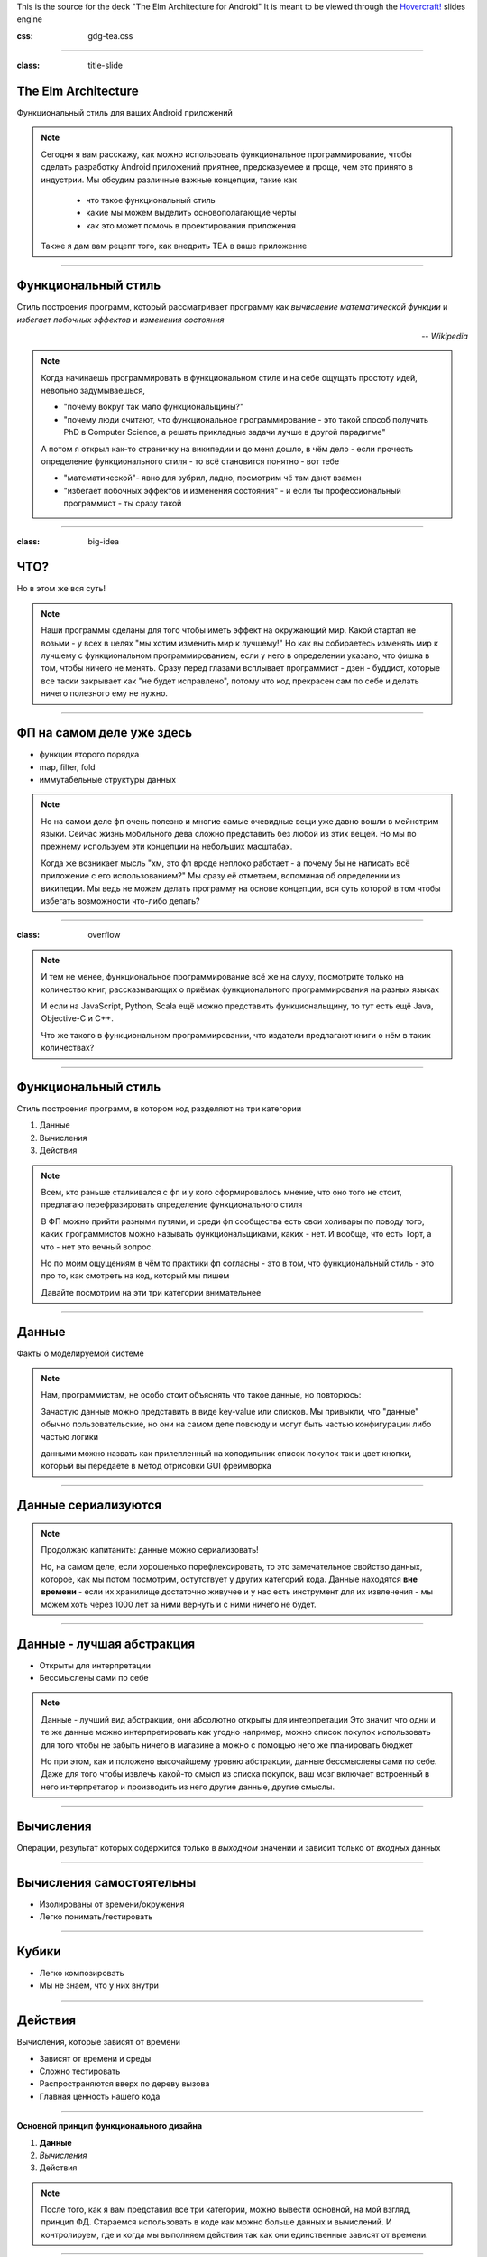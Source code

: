 .. title:: The Elm Architecture for Android

This is the source for the deck "The Elm Architecture for Android"
It is meant to be viewed through the `Hovercraft!`_ slides engine

.. _Hovercraft!:  https://github.com/regebro/hovercraft>

.. footer::
    
    "TEA для Android приложений", @themishkun, Southdevfest, 2019 |devfest| 

.. |devfest| image:: south.png
    :height: 30

:css: gdg-tea.css

----

:class: title-slide

The Elm Architecture 
====================
Функциональный стиль |glasses| для ваших Android приложений

.. |glasses| image:: glasses.png
    :width: 100

.. note::

    Сегодня я вам расскажу, как можно использовать функциональное программирование, чтобы сделать разработку Android приложений
    приятнее, предсказуемее и проще, чем это принято в индустрии.
    Мы обсудим различные важные концепции, такие как
        
        - что такое функциональный стиль
        - какие мы можем выделить основополагающие черты
        - как это может помочь в проектировании приложения
    
    Также я дам вам рецепт того, как внедрить TEA в ваше приложение

----

Функциональный стиль
====================
Стиль построения программ, который рассматривает программу как *вычисление математической функции* и *избегает побочных эффектов* и *изменения состояния*

.. class:: align-right
    
    *-- Wikipedia*

.. note:: 

    Когда начинаешь программировать в функциональном стиле и на себе ощущать простоту идей,
    невольно задумываешься, 
    
    - "почему вокруг так мало функциональщины?" 
    - "почему люди считают, что функциональное программирование - это такой способ получить PhD в Computer Science, а решать прикладные задачи лучше в другой парадигме"

    А потом я открыл как-то страничку на википедии и до меня дошло, в чём дело - если прочесть определение
    функционального стиля - то всё становится понятно - вот тебе 
    
    - "математической"- явно для зубрил, ладно, посмотрим чё там дают взамен
    - "избегает побочных эффектов и изменения состояния" - и если ты профессиональный программист - ты сразу такой 

----

:class: big-idea

ЧТО?
====
Но в этом же вся суть!

.. note:: 

    Наши программы сделаны для того чтобы иметь эффект на окружающий мир. Какой стартап не возьми - у всех в целях
    "мы хотим изменить мир к лучшему!" 
    Но как вы собираетесь изменять мир к лучшему с функциональном программированием, если у него в определении указано,
    что фишка в том, чтобы ничего не менять. Сразу перед глазами всплывает программист - дзен - буддист, которые все таски
    закрывает как "не будет исправлено", потому что код прекрасен сам по себе и делать ничего полезного ему не нужно.

----

ФП на самом деле уже здесь
==========================

- функции второго порядка
- map, filter, fold
- иммутабельные структуры данных

.. note::

    Но на самом деле фп очень полезно и многие самые очевидные вещи уже давно вошли в мейнстрим языки.
    Сейчас жизнь мобильного дева сложно представить без любой из этих вещей. Но мы по прежнему используем эти концепции
    на небольших масштабах.

    Когда же возникает мысль "хм, это фп вроде неплохо работает - а почему бы не написать всё приложение с его использованием?"
    Мы сразу её отметаем, вспоминая об определении из википедии.
    Мы ведь не можем делать программу на основе концепции, вся суть которой в том чтобы избегать возможности что-либо делать? 

----

:class: overflow

.. image:: books.png

.. note:: 

    И тем не менее, функциональное программирование всё же на слуху, посмотрите только на количество книг,
    рассказывающих о приёмах функционального программирования на разных языках

    И если на JavaScript, Python, Scala ещё можно представить функциональщину,
    то тут есть ещё Java, Objective-C и C++.
    
    Что же такого в функциональном программировании, что издатели предлагают книги о нём в таких количествах?

----

Функциональный стиль
====================

Стиль построения программ, в котором код разделяют на три категории

1. Данные
2. Вычисления
3. Действия

.. note::

    Всем, кто раньше сталкивался с фп и у кого сформировалось мнение, что оно того не стоит, предлагаю перефразировать
    определение функционального стиля

    В ФП можно прийти разными путями, и среди фп сообщества есть свои холивары по поводу того,
    каких программистов можно называть функциональщиками, каких - нет. И вообще, что есть Торт, а что - нет
    это вечный вопрос.

    Но по моим ощущениям в чём то практики фп согласны - это в том, что функциональный стиль - это про то, как смотреть
    на код, который мы пишем

    Давайте посмотрим на эти три категории внимательнее

----

Данные
======

Факты о моделируемой системе

.. note::

    Нам, программистам, не особо стоит объяснять что такое данные, но повторюсь:
    
    Зачастую данные можно представить в виде key-value или списков. Мы привыкли,
    что "данные" обычно пользовательские, но они на самом деле повсюду
    и могут быть частью конфигурации либо частью логики

    данными можно назвать как прилепленный на холодильник список покупок
    так и цвет кнопки, который вы передаёте в метод отрисовки GUI фреймворка

----

Данные сериализуются
====================

.. dot:: 
    :width: 600 

    digraph {
        nodesep = 1.5;
        { rank=same Data1 Data2}
        Data1 [label="Data"];
        Data2 [label="Data'"];
        subgraph cluster_0 {
            label = "Хранилище"
            JSON;
        }
        Data1 -> JSON
        JSON -> Data2
    }

.. note::

    Продолжаю капитанить: данные можно сериализовать!

    Но, на самом деле, если хорошенько порефлексировать, то это замечательное свойство
    данных, которое, как мы потом посмотрим, остутствует у других категорий кода.
    Данные находятся **вне времени** - если их хранилище достаточно живучее и у нас есть 
    инструмент для их извлечения - мы можем хоть через 1000 лет за ними вернуть и с ними
    ничего не будет.

----

Данные - лучшая абстракция
==========================

- Открыты для интерпретации
- Бессмыслены сами по себе

.. note::

    Данные - лучший вид абстракции, они абсолютно открыты для интерпретации
    Это значит что одни и те же данные можно интерпретировать как угодно
    например, можно список покупок использовать для того чтобы не забыть ничего в магазине
    а можно с помощью него же планировать бюджет

    Но при этом, как и положено высочайшему уровню абстракции, данные бессмыслены
    сами по себе. Даже для того чтобы извлечь какой-то смысл из списка покупок,
    ваш мозг включает встроенный в него интерпретатор и производить из него другие
    данные, другие смыслы.

----

Вычисления
==========

Операции, результат которых содержится только в *выходном* значении и зависит только от *входных* данных

----

Вычисления самостоятельны
=========================

- Изолированы от времени/окружения
- Легко понимать/тестировать

----

Кубики |lego|
=============

- Легко композировать
- Мы не знаем, что у них внутри

.. |lego| image:: lego.png
    :width: 100

.. dot::
    :height: 100

    digraph {
        t1 [label="A"];
        r1 [label="B"];
        r2 [label="B"];
        q1 [label="C"];
        { rank=same; t1; r1; q1; r2; }
        graph [splines=ortho];
        t1 -> r1 [label="f"];
        r1 -> r2 [style=invis];
        r2 -> q1 [label="g"];
        t1 -> q1 [style=dashed];
    }

----

Действия
========

Вычисления, которые зависят от времени

- Зависят от времени и среды
- Сложно тестировать
- Распространяются вверх по дереву вызова
- Главная ценность нашего кода

----

**Основной принцип функционального дизайна**

1. **Данные**
2. *Вычисления*
3. Действия

.. note::

    После того, как я вам представил все три категории, можно вывести основной, на мой взгляд, принцип
    ФД. Стараемся использовать в коде как можно больше данных и вычислений. И контролируем, где и когда мы выполняем действия
    так как они единственные зависят от времени.

----

:class: overflow

Model-View-Presenter
====================

.. code:: kotlin

    fun onClick(offerId: String) { // Действие
        api.getOffer(offerId) // Действие
            .doOnSubscribe { view.showLoading() } // Действие
            .subscribe { data ->
                view.hideLoading() // Действие
                view.display(data) // Действие
            }
    }

----

:class: overflow

Model-View-Intent
=================

.. code:: kotlin

    fun accept(state: State, msg: Msg) = when(msg) {
        is OnOfferClick -> if (!state.isLoading) { 
            api.getOffer(msg.offerId) // Действие
                .startWith { SetLoading }
                .map {
                    UpdateWithData(it)
                }
            } else {
                Observable.just(SetLoading)
            }
    }

    fun state(state: State, update: Update) = when(update) { // Вычисления
        is UpdateWithData -> state.copy(data = update.data, loading = false)
        is SetLoading -> state.copy(loading = true)
    }

----

:class: overflow

The Elm-ish Architecture
========================

.. code:: kotlin

    fun update(state: State, msg: Msg) = when(msg) { // Вычисления
        is OnOfferClick -> {
            val eff = if (!state.loading) Load(msg.offerId) else null
            state.copy(loading = true) to eff
        }
        is NewDataArrived -> state.copy(data = update.data, loading = false) to null
    }

----

.. code:: kotlin

    // Отдельная сущность
    class EffectHandler(api: Api) {
        fun interpret(eff: Effect) = when(eff) {
            is Load -> {
                val model = api.getOffer(eff.offerId).async()
                return NewDataArrived(model)
            }
        }
    }

----

Профит
======

Тотальный контроль над эффектами и их исполнением

.. note::

    Так и зачем всё это? Для того чтобы достичь тотального контроля над эффектами.
    Вам больше неинтересно, какой у вас фреймворк для асинхронной работы.
    RxJava, корутины, просто треды - практически все они выглядят одинаково.
    
    Вам больше не нужно писать моки в тестах - действия вашей системы и так являются данными,
    которые можно просто ассертать.

    Вы можете одной строчкой встроить логирование всего происходящего для того чтобы выловить баг.

----

The Elm Architecture
====================

Паттерн для создания интерактивных программ. Часть экосистемы языка Elm.

И теперь этот паттерн ваш!
--------------------------

.. note::

    И эти принципы лежат во многих функциональных библиотеках и фреймворках. В том числе и в основе
    The Elm Architecture, принятой в функциональном языке Elm, компилирующемся в JavaScript и
    позволяющем писать фронтенд в в красивом фп стиле.
